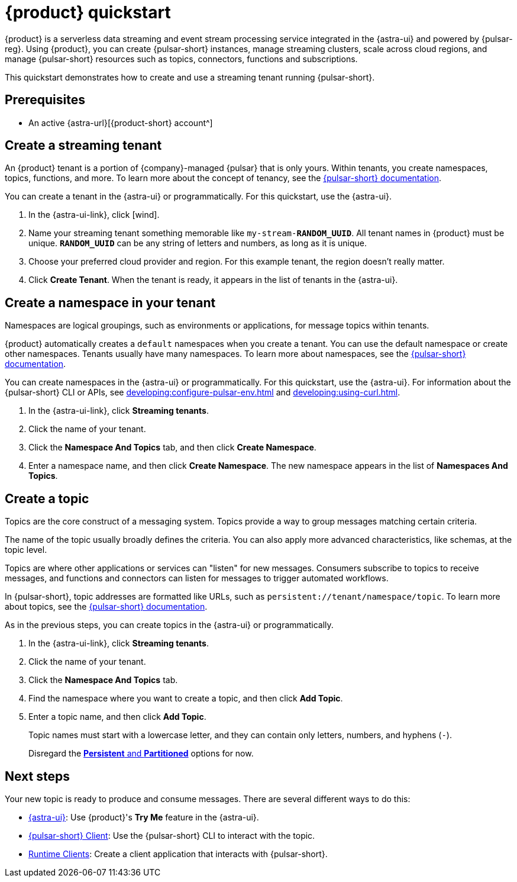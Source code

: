 = {product} quickstart
:navtitle: Get started
:page-tag: astra-streaming,planner,quickstart,pulsar

{product} is a serverless data streaming and event stream processing service integrated in the {astra-ui} and powered by {pulsar-reg}.
Using {product}, you can create {pulsar-short} instances, manage streaming clusters, scale across cloud regions, and manage {pulsar-short} resources such as topics, connectors, functions and subscriptions.

This quickstart demonstrates how to create and use a streaming tenant running {pulsar-short}.

== Prerequisites

* An active {astra-url}[{product-short} account^]

== Create a streaming tenant

An {product} tenant is a portion of {company}-managed {pulsar} that is only yours.
Within tenants, you create namespaces, topics, functions, and more.
To learn more about the concept of tenancy, see the https://pulsar.apache.org/docs/concepts-multi-tenancy/[{pulsar-short} documentation].

You can create a tenant in the {astra-ui} or programmatically.
For this quickstart, use the {astra-ui}.

. In the {astra-ui-link}, click icon:wind[name="Create tenant"].

. Name your streaming tenant something memorable like `my-stream-**RANDOM_UUID**`.
All tenant names in {product} must be unique.
`**RANDOM_UUID**` can be any string of letters and numbers, as long as it is unique.

. Choose your preferred cloud provider and region.
For this example tenant, the region doesn't really matter.

. Click *Create Tenant*.
When the tenant is ready, it appears in the list of tenants in the {astra-ui}.

== Create a namespace in your tenant

Namespaces are logical groupings, such as environments or applications, for message topics within tenants.

{product} automatically creates a `default` namespaces when you create a tenant.
You can use the default namespace or create other namespaces.
Tenants usually have many namespaces.
To learn more about namespaces, see the https://pulsar.apache.org/docs/concepts-messaging/#namespaces[{pulsar-short} documentation].

You can create namespaces in the {astra-ui} or programmatically.
For this quickstart, use the {astra-ui}.
For information about the {pulsar-short} CLI or APIs, see xref:developing:configure-pulsar-env.adoc[] and xref:developing:using-curl.adoc[].

. In the {astra-ui-link}, click *Streaming tenants*.

. Click the name of your tenant.

. Click the *Namespace And Topics* tab, and then click *Create Namespace*.

. Enter a namespace name, and then click *Create Namespace*.
The new namespace appears in the list of *Namespaces And Topics*.

== Create a topic

Topics are the core construct of a messaging system.
Topics provide a way to group messages matching certain criteria.

The name of the topic usually broadly defines the criteria.
You can also apply more advanced characteristics, like schemas, at the topic level.

Topics are where other applications or services can "listen" for new messages.
Consumers subscribe to topics to receive messages, and functions and connectors can listen for messages to trigger automated workflows.

In {pulsar-short}, topic addresses are formatted like URLs, such as `persistent://tenant/namespace/topic`.
To learn more about topics, see the https://pulsar.apache.org/docs/concepts-messaging/#topics[{pulsar-short} documentation].

As in the previous steps, you can create topics in the {astra-ui} or programmatically.

. In the {astra-ui-link}, click *Streaming tenants*.

. Click the name of your tenant.

. Click the *Namespace And Topics* tab.

. Find the namespace where you want to create a topic, and then click *Add Topic*.

. Enter a topic name, and then click *Add Topic*.
+
Topic names must start with a lowercase letter, and they can contain only letters, numbers, and hyphens (`-`).
+
Disregard the https://pulsar.apache.org/docs/concepts-messaging/#partitioned-topics[*Persistent* and *Partitioned*] options for now.

== Next steps

Your new topic is ready to produce and consume messages.
There are several different ways to do this:

* xref:developing:produce-consume-astra-portal.adoc[{astra-ui}]: Use {product}'s **Try Me** feature in the {astra-ui}.
* xref:developing:produce-consume-pulsar-client.adoc[{pulsar-short} Client]: Use the {pulsar-short} CLI to interact with the topic.
* xref:developing:clients/index.adoc[Runtime Clients]: Create a client application that interacts with {pulsar-short}.